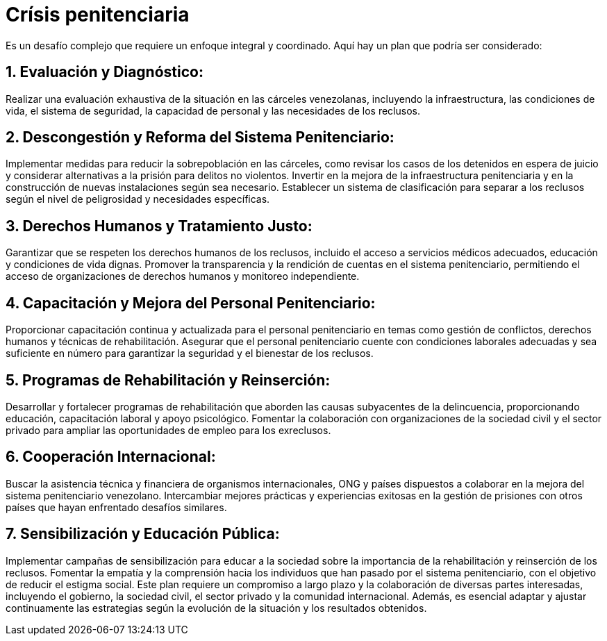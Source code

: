 = Crísis penitenciaria

Es un desafío complejo que requiere un enfoque integral y coordinado. Aquí hay un plan que podría ser considerado:

== 1. Evaluación y Diagnóstico:

Realizar una evaluación exhaustiva de la situación en las cárceles venezolanas, incluyendo la infraestructura, las condiciones de vida, el sistema de seguridad, la capacidad de personal y las necesidades de los reclusos.

== 2. Descongestión y Reforma del Sistema Penitenciario:

Implementar medidas para reducir la sobrepoblación en las cárceles, como revisar los casos de los detenidos en espera de juicio y considerar alternativas a la prisión para delitos no violentos.
Invertir en la mejora de la infraestructura penitenciaria y en la construcción de nuevas instalaciones según sea necesario.
Establecer un sistema de clasificación para separar a los reclusos según el nivel de peligrosidad y necesidades específicas.

== 3. Derechos Humanos y Tratamiento Justo:

Garantizar que se respeten los derechos humanos de los reclusos, incluido el acceso a servicios médicos adecuados, educación y condiciones de vida dignas.
Promover la transparencia y la rendición de cuentas en el sistema penitenciario, permitiendo el acceso de organizaciones de derechos humanos y monitoreo independiente.

== 4. Capacitación y Mejora del Personal Penitenciario:

Proporcionar capacitación continua y actualizada para el personal penitenciario en temas como gestión de conflictos, derechos humanos y técnicas de rehabilitación.
Asegurar que el personal penitenciario cuente con condiciones laborales adecuadas y sea suficiente en número para garantizar la seguridad y el bienestar de los reclusos.

== 5. Programas de Rehabilitación y Reinserción:

Desarrollar y fortalecer programas de rehabilitación que aborden las causas subyacentes de la delincuencia, proporcionando educación, capacitación laboral y apoyo psicológico.
Fomentar la colaboración con organizaciones de la sociedad civil y el sector privado para ampliar las oportunidades de empleo para los exreclusos.

== 6. Cooperación Internacional:

Buscar la asistencia técnica y financiera de organismos internacionales, ONG y países dispuestos a colaborar en la mejora del sistema penitenciario venezolano.
Intercambiar mejores prácticas y experiencias exitosas en la gestión de prisiones con otros países que hayan enfrentado desafíos similares.

== 7. Sensibilización y Educación Pública:

Implementar campañas de sensibilización para educar a la sociedad sobre la importancia de la rehabilitación y reinserción de los reclusos.
Fomentar la empatía y la comprensión hacia los individuos que han pasado por el sistema penitenciario, con el objetivo de reducir el estigma social.
Este plan requiere un compromiso a largo plazo y la colaboración de diversas partes interesadas, incluyendo el gobierno, la sociedad civil, el sector privado y la comunidad internacional. Además, es esencial adaptar y ajustar continuamente las estrategias según la evolución de la situación y los resultados obtenidos.
